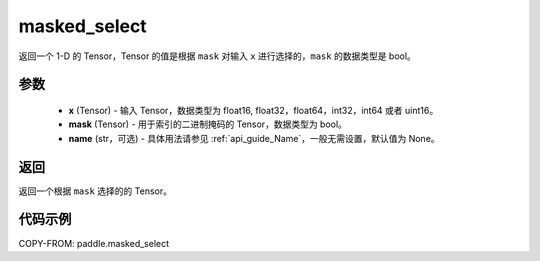 .. _cn_api_tensor_masked_select:

masked_select
-------------------------------

.. py:function:: paddle.masked_select(x, mask, name=None)



返回一个 1-D 的 Tensor，Tensor 的值是根据 ``mask`` 对输入 ``x`` 进行选择的，``mask`` 的数据类型是 bool。

参数
::::::::::::

    - **x** (Tensor) - 输入 Tensor，数据类型为 float16, float32，float64，int32，int64 或者 uint16。
    - **mask** (Tensor) - 用于索引的二进制掩码的 Tensor，数据类型为 bool。
    - **name** (str，可选) - 具体用法请参见 :ref:`api_guide_Name`，一般无需设置，默认值为 None。

返回
::::::::::::
返回一个根据 ``mask`` 选择的的 Tensor。


代码示例
::::::::::::

COPY-FROM: paddle.masked_select
